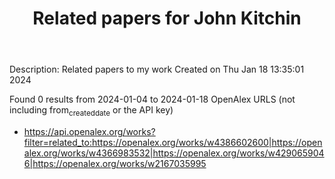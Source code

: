 #+filetags: Related_papers_for_John_Kitchin
#+TITLE: Related papers for John Kitchin
Description: Related papers to my work
Created on Thu Jan 18 13:35:01 2024

Found 0 results from 2024-01-04 to 2024-01-18
OpenAlex URLS (not including from_created_date or the API key)
- https://api.openalex.org/works?filter=related_to:https://openalex.org/works/w4386602600|https://openalex.org/works/w4366983532|https://openalex.org/works/w4290659046|https://openalex.org/works/w2167035995
